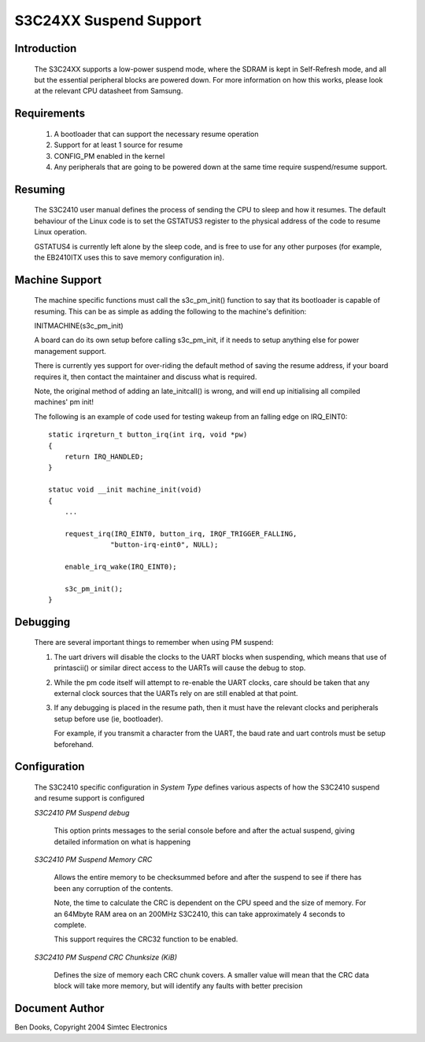=======================
S3C24XX Suspend Support
=======================


Introduction
------------

  The S3C24XX supports a low-power suspend mode, where the SDRAM is kept
  in Self-Refresh mode, and all but the essential peripheral blocks are
  powered down. For more information on how this works, please look
  at the relevant CPU datasheet from Samsung.


Requirements
------------

  1) A bootloader that can support the necessary resume operation

  2) Support for at least 1 source for resume

  3) CONFIG_PM enabled in the kernel

  4) Any peripherals that are going to be powered down at the same
     time require suspend/resume support.


Resuming
--------

  The S3C2410 user manual defines the process of sending the CPU to
  sleep and how it resumes. The default behaviour of the Linux code
  is to set the GSTATUS3 register to the physical address of the
  code to resume Linux operation.

  GSTATUS4 is currently left alone by the sleep code, and is free to
  use for any other purposes (for example, the EB2410ITX uses this to
  save memory configuration in).


Machine Support
---------------

  The machine specific functions must call the s3c_pm_init() function
  to say that its bootloader is capable of resuming. This can be as
  simple as adding the following to the machine's definition:

  INITMACHINE(s3c_pm_init)

  A board can do its own setup before calling s3c_pm_init, if it
  needs to setup anything else for power management support.

  There is currently yes support for over-riding the default method of
  saving the resume address, if your board requires it, then contact
  the maintainer and discuss what is required.

  Note, the original method of adding an late_initcall() is wrong,
  and will end up initialising all compiled machines' pm init!

  The following is an example of code used for testing wakeup from
  an falling edge on IRQ_EINT0::


    static irqreturn_t button_irq(int irq, void *pw)
    {
	return IRQ_HANDLED;
    }

    statuc void __init machine_init(void)
    {
	...

	request_irq(IRQ_EINT0, button_irq, IRQF_TRIGGER_FALLING,
		   "button-irq-eint0", NULL);

	enable_irq_wake(IRQ_EINT0);

	s3c_pm_init();
    }


Debugging
---------

  There are several important things to remember when using PM suspend:

  1) The uart drivers will disable the clocks to the UART blocks when
     suspending, which means that use of printascii() or similar direct
     access to the UARTs will cause the debug to stop.

  2) While the pm code itself will attempt to re-enable the UART clocks,
     care should be taken that any external clock sources that the UARTs
     rely on are still enabled at that point.

  3) If any debugging is placed in the resume path, then it must have the
     relevant clocks and peripherals setup before use (ie, bootloader).

     For example, if you transmit a character from the UART, the baud
     rate and uart controls must be setup beforehand.


Configuration
-------------

  The S3C2410 specific configuration in `System Type` defines various
  aspects of how the S3C2410 suspend and resume support is configured

  `S3C2410 PM Suspend debug`

    This option prints messages to the serial console before and after
    the actual suspend, giving detailed information on what is
    happening


  `S3C2410 PM Suspend Memory CRC`

    Allows the entire memory to be checksummed before and after the
    suspend to see if there has been any corruption of the contents.

    Note, the time to calculate the CRC is dependent on the CPU speed
    and the size of memory. For an 64Mbyte RAM area on an 200MHz
    S3C2410, this can take approximately 4 seconds to complete.

    This support requires the CRC32 function to be enabled.


  `S3C2410 PM Suspend CRC Chunksize (KiB)`

    Defines the size of memory each CRC chunk covers. A smaller value
    will mean that the CRC data block will take more memory, but will
    identify any faults with better precision


Document Author
---------------

Ben Dooks, Copyright 2004 Simtec Electronics
